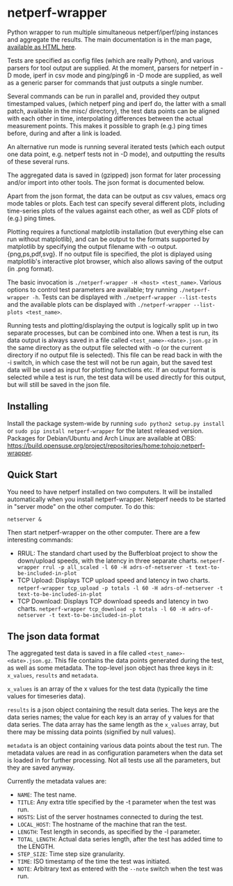 * netperf-wrapper

Python wrapper to run multiple simultaneous netperf/iperf/ping instances and
aggregate the results. The main documentation is in the man page, [[https://tohojo.github.io/netperf-wrapper.1.html][available as
HTML here]].

Tests are specified as config files (which are really Python), and various
parsers for tool output are supplied. At the moment, parsers for netperf in -D
mode, iperf in csv mode and ping/ping6 in -D mode are supplied, as well as a
generic parser for commands that just outputs a single number.

Several commands can be run in parallel and, provided they output timestamped
values, (which netperf ping and iperf do, the latter with a small patch,
available in the misc/ directory), the test data points can be aligned with each
other in time, interpolating differences between the actual measurement points.
This makes it possible to graph (e.g.) ping times before, during and after a
link is loaded.

An alternative run mode is running several iterated tests (which each output one
data point, e.g. netperf tests not in -D mode), and outputting the results of
these several runs.

The aggregated data is saved in (gzipped) json format for later processing
and/or import into other tools. The json format is documented below.

Apart from the json format, the data can be output as csv values, emacs org
mode tables or plots. Each test can specify several different plots, including
time-series plots of the values against each other, as well as CDF plots of
(e.g.) ping times.

Plotting requires a functional matplotlib installation (but everything else can
run without matplotlib), and can be output to the formats supported by
matplotlib by specifying the output filename with -o output.{png,ps,pdf,svg}.
If no output file is specified, the plot is diplayed using matplotlib's
interactive plot browser, which also allows saving of the output (in .png
format).

The basic invocation is =./netperf-wrapper -H <host> <test_name>=. Various
options to control test parameters are available; try running
=./netperf-wrapper -h=. Tests can be displayed with
=./netperf-wrapper --list-tests= and the available plots can be displayed with
=./netperf-wrapper --list-plots <test_name>=.

Running tests and plotting/displaying the output is logically split up in two
separate processes, but can be combined into one. When a test is run, its data
output is always saved in a file called =<test_name>-<date>.json.gz= in the
same directory as the output file selected with -o (or the current directory if
no output file is selected). This file can be read back in with the -i switch,
in which case the test will not be run again, but the saved test data will be
used as input for plotting functions etc. If an output format is selected while
a test is run, the test data will be used directly for this output, but will
still be saved in the json file.

** Installing
Install the package system-wide by running =sudo python2 setup.py install= or
=sudo pip install netperf-wrapper= for the latest released version. Packages
for Debian/Ubuntu and Arch Linux are available at OBS:
https://build.opensuse.org/project/repositories/home:tohojo:netperf-wrapper.

** Quick Start

You need to have netperf installed on two computers. 
It will be installed automatically when you install netperf-wrapper. 
Netperf needs to be started in "server mode" on the other computer. To do this:

    =netserver &=

Then start netperf-wrapper on the other computer. There are a few interesting commands:

- RRUL: The standard chart used by the Bufferbloat project to show the down/upload speeds, with the latency in three separate charts. =netperf-wrapper rrul -p all_scaled -l 60 -H adrs-of-netserver -t text-to-be-included-in-plot=
- TCP Upload: Displays TCP upload speed and latency in two charts. =netperf-wrapper tcp_upload -p totals -l 60 -H adrs-of-netserver -t text-to-be-included-in-plot=
- TCP Download: Displays TCP download speeds and latency in two charts. =netperf-wrapper tcp_download -p totals -l 60 -H adrs-of-netserver -t text-to-be-included-in-plot=

** The json data format
The aggregated test data is saved in a file called
=<test_name>-<date>.json.gz=. This file contains the data points generated
during the test, as well as some metadata. The top-level json object has three
keys in it: =x_values=, =results= and =metadata=.

=x_values= is an array of the x values for the test data (typically the time
values for timeseries data).

=results= is a json object containing the result data series. The keys are the
data series names; the value for each key is an array of y values for that data
series. The data array has the same length as the =x_values= array, but there
may be missing data points (signified by null values).

=metadata= is an object containing various data points about the test run. The
metadata values are read in as configuration parameters when the data set is
loaded in for further processing. Not all tests use all the parameters, but
they are saved anyway.

Currently the metadata values are:
- =NAME=: The test name.
- =TITLE=: Any extra title specified by the -t parameter when the test was run.
- =HOSTS=: List of the server hostnames connected to during the test.
- =LOCAL_HOST=: The hostname of the machine that ran the test.
- =LENGTH=: Test length in seconds, as specified by the -l parameter.
- =TOTAL_LENGTH=: Actual data series length, after the test has added time to
  the LENGTH.
- =STEP_SIZE=: Time step size granularity.
- =TIME=: ISO timestamp of the time the test was initiated.
- =NOTE=: Arbitrary text as entered with the =--note= switch when the test was run.
